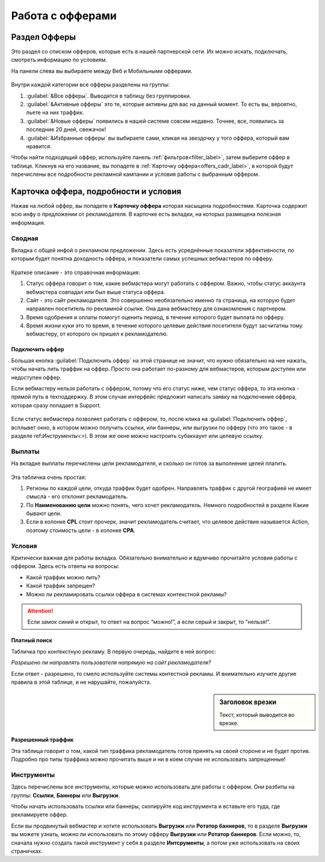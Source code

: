 #################
Работа с офферами
#################

.. seealso::
       Предыдущий раздел - ref:`Что такое офферы<what-is-offer-label>`. 
       
       Перейти в раздел `Офферы <http://cityads.com/webmaster/offers/web/>`_.

*************
Раздел Офферы
*************

Это раздел со списком офферов, которые есть в нашей партнерской сети. Их можно искать, подключать, смотреть информацию по условиям.

На панели слева вы выбираете между Веб и Мобильными офферами.

.. figure:: ../../img/offers/offers_card.png
       :scale: 100 %
       :align: center
       :alt: Обзор карточки оффера

Внутри каждой категории все офферы разделены на группы:

#. :guilabel:`&Все офферы`. Выводятся в таблицу без группировки.

#. :guilabel:`&Активные офферы` это те, которые активны для вас на данный момент. То есть вы, вероятно, льете на них траффик.

#. :guilabel:`&Новые офферы` появились в нашей системе совсем недавно. Точнее, все, появились за последние 20 дней, свежачок!

#. :guilabel:`&Избранные офферы` вы выбираете сами, кликая на звездочку у того оффера, который вам нравится. 

Чтобы найти подходящий оффер, используйте панель :ref:`фильтров<filter_label>`, затем выберите оффер в таблице. Кликнув на его название, вы попадете в :ref:`Карточку оффера<offers_cadr_label>`, в которой будут перечислены все подробности рекламной кампании и условия работы с выбранным оффером.

.. _offers_cadr_label:

**************************************
Карточка оффера, подробности и условия
**************************************

Нажав на любой оффер, вы попадете в **Карточку оффера** которая насыщена подробностями. Карточка содержит всю инфу о предложении от рекламодателя. В карточке есть вкладки, на которых размещена полезная информация.

=======
Сводная
=======

Вкладка с общей инфой о рекламном предложении. Здесь есть усреднённые показатели эффективности, по которым будет понятна доходность оффера, и показатели самых успешных вебмастеров по офферу. 

.. figure:: ../../img/offers/oiffers_svod.png
       :scale: 100 %
       :align: center
       :alt: Вводная вкладка на карточке оффера

Краткое описание - это справочная информация:

.. seealso::
       Какие бывают ref:`статусы аккаунта<account-status-label>`.

#. Статус оффера говорит о том, какие вебмастера могут работать с оффером. Важно, чтобы статус аккаунта вебмастера совпадал или был выше статуса оффера. 

#. Сайт - это сайт рекламодателя. Это совершенно необязательно именно та страница, на которую будет направлен посетитель по рекламной ссылке. Она дана вебмастеру для ознакомления с партнером.

#. Время одобрения и оплаты помогут оценить период, в течение которого будет выплата по офферу.

#. Время жизни куки это то время, в течение которого целевые действия посетителя будут засчитатны тому вебмастеру, от которого он пришел к рекламодателю.

Подключить оффер
================

Большая кнопка :guilabel:`Подключить оффер` на этой странице не значит, что нужно обязательно на нее нажать, чтобы начать лить траффик на оффер. Просто она работает по-разному для вебмастеров, которым доступен или недоступен оффер.

Если вебмастеру нельзя работать с оффером, потому что его статус ниже, чем статус оффера, то эта кнопка - прямой путь в техподдержку. В этом случае интерфейс предложит написать заявку на подключение оффера, которая сразу попадает в Support.

.. figure:: ../../img/offers/svodnaya_support.png
       :scale: 100 %
       :align: center
       :alt: Если оофер недоступен, заявка в саппорт

Если статус вебмастера позволяет работать с оффером, то, после клика на :guilabel:`Подключить оффер`, всплывет окно, в котором можно получить ссылки, или баннеры, или выгрузки по офферу (что это такое - в разделе ref:`Инструменты<>`). В этом же окне можно настроить субаккаунт или целевую ссылку.

.. figure:: ../../img/offers/svodnaya_links.png
       :scale: 100 %
       :align: center
       :alt: Подключить оффер - инструменты

=======
Выплаты
=======

На вкладке выплаты перечислены цели рекламодателя, и сколько он готов за выполнение целей платить. 

.. figure:: ../../img/offers/targets.png
       :scale: 100 %
       :align: center
       :alt: Обзор целей оффера

Эта табличка очень простая: 

#. Регионы по каждой цели, откуда траффик будет одобрен. Направлять траффик с другой географией не имеет смысла - его отклонит рекламодатель.

#. По **Наименованию цели** можно понять, чего хочет рекламодатель. Немного подробностей в разделе Какие бывают цели.

#. Если в колонке **CPL** стоит прочерк, значит рекламодатель считает, что целевое действие называется Action, поэтому стоимость цели - в колонке **СРА**.

=======
Условия
=======

Критически важная для работы вкладка. Обязательно внимательно и вдумчиво прочитайте условия работы с оффером. Здесь есть ответы на вопросы:

* Какой траффик можно лить?

* Какой траффик запрещен?

* Можно ли рекламировать ссылки оффера в системах контекстной рекламы?

.. attention:: Если замок синий и открыт, то ответ на вопрос “можно!”, а если серый и закрыт, то "нельзя!".

.. figure:: ../../img/offers/does_n_donts.png
       :scale: 100 %
       :align: center
       :alt: Обзор карточки оффера

Платный поиск
=============

Табличка про контекстную рекламу. В первую очередь, найдите в ней вопрос:

*Разрешено ли направлять пользователя напрямую на сайт рекламодателя?*

Если ответ - разрешено, то смело используйте системы контестной рекламы. И внимательно изучите другие правила в этой таблице, и не нарушайте, пожалуйста.

.. sidebar:: Заголовок врезки

       Текст, который выводится во врезке.

Разрешенный траффик
===================

Эта таблица говорит о том, какой тип траффика рекламодатель готов принять на своей стороне и не будет против. Подробно про типы траффика можно прочитать выше и ни в коем случае не использовать запрещенные!

===========
Инструменты
===========

Здесь перечислены все инструменты, которые можно использовать для работы с оффером. Они разбиты на группы: **Ссылки**, **Баннеры** или **Выгрузки**.

Чтобы начать использовать ссылки или баннеры, скопируйте код инструмента и вставьте его туда, где рекламируете оффер.

Если вы продвинутый вебмастер и хотите использовать **Выгрузки** или **Ротатор баннеров**, то в разделе **Выгрузки** вы можете узнать, можно ли использовать по этому офферу **Выгрузки** или **Ротатор баннеров**. Если можно, то, сначала нужно создать такой инструмент у себя в разделе **Интсрументы**, а потом уже использовать на своих страничках. 
